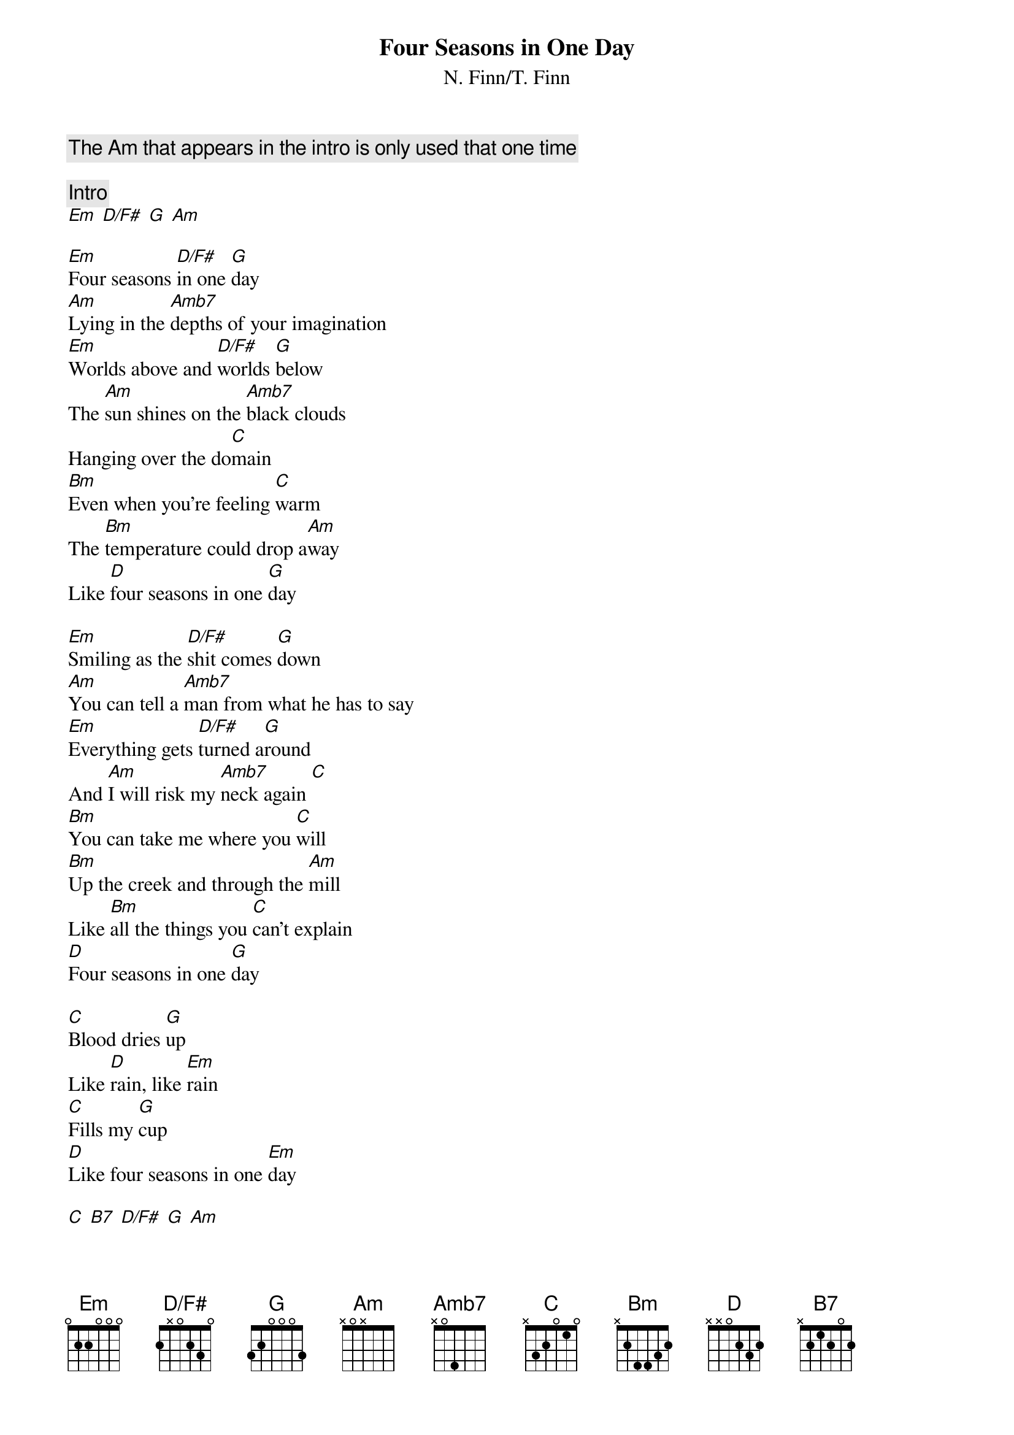 {title:Four Seasons in One Day}
{subtitle:N. Finn/T. Finn}
# Chord definitions
{define D/F# base-fret 0 frets 2 x 0 2 3 0}
{define Am   base-fret 0 frets x 0 x 5 5 7}
{define Amb7 base-fret 0 frets x 0 4 5 5 5}

{comment:The Am that appears in the intro is only used that one time}

{c:Intro}
[Em] [D/F#] [G] [Am]

[Em]Four seasons [D/F#]in one [G]day
[Am]Lying in the [Amb7]depths of your imagination
[Em]Worlds above and [D/F#]worlds [G]below
The [Am]sun shines on the [Amb7]black clouds
Hanging over the do[C]main
[Bm]Even when you're feeling [C]warm
The [Bm]temperature could drop a[Am]way
Like [D]four seasons in one [G]day

[Em]Smiling as the [D/F#]shit comes [G]down
[Am]You can tell a [Amb7]man from what he has to say
[Em]Everything gets [D/F#]turned a[G]round
And [Am]I will risk my [Amb7]neck again [C]
[Bm]You can take me where you [C]will
[Bm]Up the creek and through the [Am]mill
Like [Bm]all the things you [C]can't explain
[D]Four seasons in one [G]day

[C]Blood dries [G]up
Like [D]rain, like [Em]rain
[C]Fills my [G]cup
[D]Like four seasons in one [Em]day

[C] [B7] [D/F#] [G] [Am]   

[Am]It doesn't pay to [Amb7]make predictions
[Em]Sleeping on an [D/F#]unmade [G]bed
[Am]Finding out wher[Amb7]ever there is comfort
There is [C]pain
[Bm]Only one step a[C]way
Like [D]four seasons in one [G]day

[C]Blood dries [G]up
Like [D]rain, like [Em]rain
[C]Fills my [G]cup
[D]Like four seasons in one [Em]day

